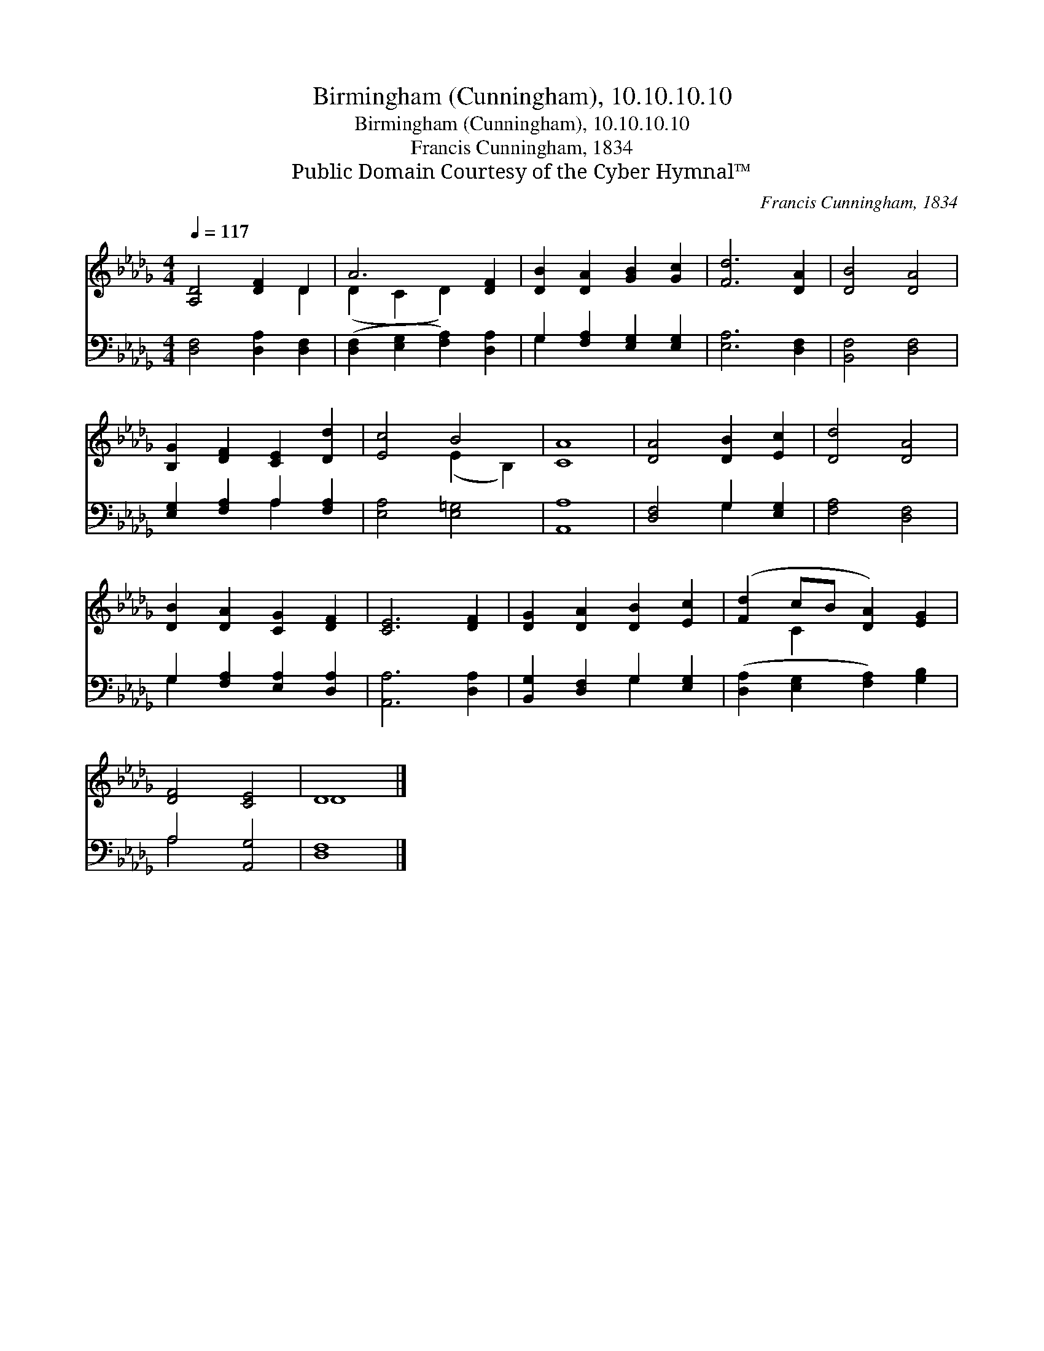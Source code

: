 X:1
T:Birmingham (Cunningham), 10.10.10.10
T:Birmingham (Cunningham), 10.10.10.10
T:Francis Cunningham, 1834
T:Public Domain Courtesy of the Cyber Hymnal™
C:Francis Cunningham, 1834
Z:Public Domain
Z:Courtesy of the Cyber Hymnal™
%%score ( 1 2 ) ( 3 4 )
L:1/8
Q:1/4=117
M:4/4
K:Db
V:1 treble 
V:2 treble 
V:3 bass 
V:4 bass 
V:1
 [A,D]4 [DF]2 D2 | A6 [DF]2 | [DB]2 [DA]2 [GB]2 [Gc]2 | [Fd]6 [DA]2 | [DB]4 [DA]4 | %5
 [B,G]2 [DF]2 [CE]2 [Dd]2 | [Ec]4 B4 | [CA]8 | [DA]4 [DB]2 [Ec]2 | [Dd]4 [DA]4 | %10
 [DB]2 [DA]2 [CG]2 [DF]2 | [CE]6 [DF]2 | [DG]2 [DA]2 [DB]2 [Ec]2 | ([Fd]2 cB [DA]2) [EG]2 | %14
 [DF]4 [CE]4 | D8 |] %16
V:2
 x6 D2 | (D2 C2 D2) x2 | x8 | x8 | x8 | x8 | x4 (E2 B,2) | x8 | x8 | x8 | x8 | x8 | x8 | x2 C2 x4 | %14
 x8 | D8 |] %16
V:3
 [D,F,]4 [D,A,]2 [D,F,]2 | ([D,F,]2 [E,G,]2 [F,A,]2) [D,A,]2 | G,2 [F,A,]2 [E,G,]2 [E,G,]2 | %3
 [E,A,]6 [D,F,]2 | [B,,F,]4 [D,F,]4 | [E,G,]2 [F,A,]2 A,2 [F,A,]2 | [E,A,]4 [E,=G,]4 | [A,,A,]8 | %8
 [D,F,]4 G,2 [E,G,]2 | [F,A,]4 [D,F,]4 | G,2 [F,A,]2 [E,A,]2 [D,A,]2 | [A,,A,]6 [D,A,]2 | %12
 [B,,G,]2 [D,F,]2 G,2 [E,G,]2 | ([D,A,]2 [E,G,]2 [F,A,]2) [G,B,]2 | A,4 [A,,G,]4 | [D,F,]8 |] %16
V:4
 x8 | x8 | G,2 x6 | x8 | x8 | x4 A,2 x2 | x8 | x8 | x4 G,2 x2 | x8 | G,2 x6 | x8 | x4 G,2 x2 | x8 | %14
 A,4 x4 | x8 |] %16

